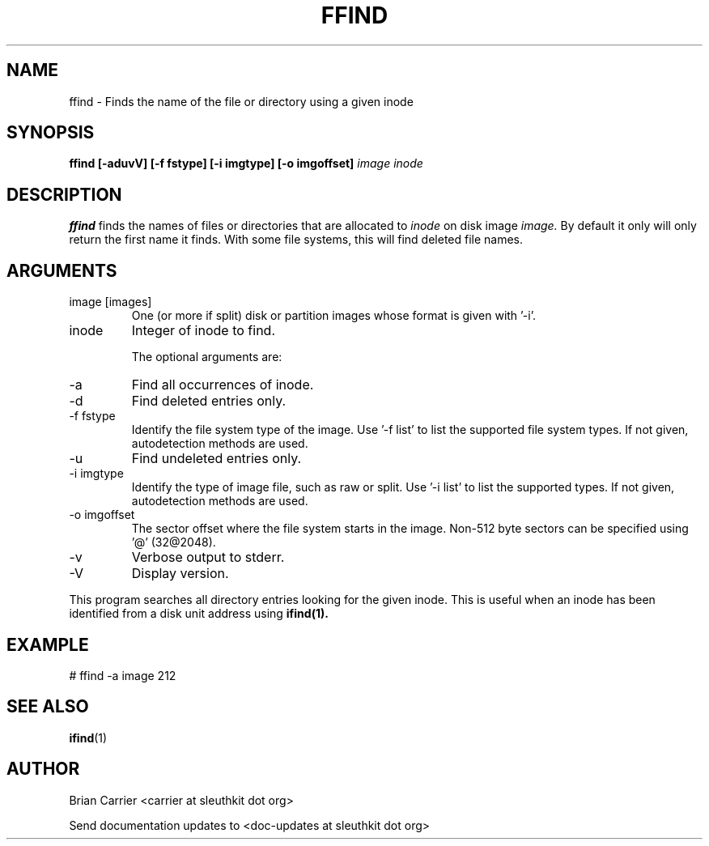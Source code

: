 .TH FFIND 1 
.SH NAME
ffind \- Finds the name of the file or directory using a given inode
.SH SYNOPSIS
.B ffind [-aduvV] [-f fstype] [-i imgtype] [-o imgoffset]
.I image inode
.SH DESCRIPTION
.B ffind
finds the names of files or directories that are allocated to 
.I inode
on disk image 
.I image.
By default it only will only return the first name it finds.  With
some file systems, this will find deleted file names.

.SH ARGUMENTS
.IP "image [images]"
One (or more if split) disk or partition images whose format is given with '-i'.
.IP inode
Integer of inode to find.

The optional arguments are:
.IP -a
Find all occurrences of inode.
.IP -d
Find deleted entries only.
.IP "-f fstype"
Identify the file system type of the image.  
Use '-f list' to list the supported file system types.
If not given, autodetection methods are used.
.IP -u
Find undeleted entries only.
.IP "-i imgtype"
Identify the type of image file, such as raw or split.  Use '-i list' to list the supported types. 
If not given, autodetection methods are used.
.IP "-o imgoffset"
The sector offset where the file system starts in the image.  Non-512 byte
sectors can be specified using '@' (32@2048).
.IP -v
Verbose output to stderr.
.IP -V
Display version.

.PP
This program searches all directory entries looking for the
given inode.  This is useful when an inode has been identified
from a disk unit address using 
.BR ifind(1).

.SH EXAMPLE
# ffind -a image 212
.SH "SEE ALSO"
.BR ifind (1)
.SH AUTHOR
Brian Carrier <carrier at sleuthkit dot org>

Send documentation updates to <doc-updates at sleuthkit dot org>
